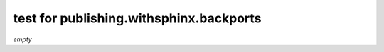.. -*- coding: utf-8 -*-
.. -*- restructuredtext -*-

test for publishing.withsphinx.backports
========================================

*empty*
